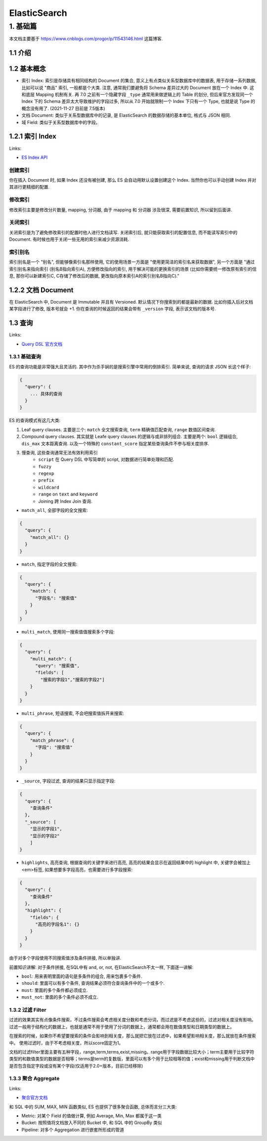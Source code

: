 ElasticSearch
==============================================================================


1. 基础篇
------------------------------------------------------------------------------

本文档主要基于 https://www.cnblogs.com/progor/p/11543146.html 这篇博客.


1.1 介绍
~~~~~~~~~~~~~~~~~~~~~~~~~~~~~~~~~~~~~~~~~~~~~~~~~~~~~~~~~~~~~~~~~~~~~~~~~~~~~~



1.2 基本概念
~~~~~~~~~~~~~~~~~~~~~~~~~~~~~~~~~~~~~~~~~~~~~~~~~~~~~~~~~~~~~~~~~~~~~~~~~~~~~~
- 索引 Index: 索引是存储具有相同结构的 Document 的集合, 意义上有点类似关系型数据库中的数据表, 用于存储一系列数据, 比如可以说 "商品" 索引, 一般都是个大类. 注意, 通常我们要避免将 Schema 差异过大的 Document 放在一个 Index 中. 这和底层 Mapping 机制有关. 再 7.0 之前有一个隐藏字段 ``_type`` 通常用来做逻辑上的 Table 的划分, 但后来官方发现同一个 Index 下的 Schema 差异太大导致维护的字段过多, 所以从 7.0 开始就限制一个 Index 下只有一个 Type, 也就是说 Type 的概念没有用了. (2021-11-27 目前是 7.5版本)
- 文档 Document: 类似于关系型数据库中的记录, 是 ElasticSearch 的数据存储的基本单位, 格式与 JSON 相同.
- 域 Field: 类似于关系型数据库中的字段。


1.2.1 索引 Index
~~~~~~~~~~~~~~~~~~~~~~~~~~~~~~~~~~~~~~~~~~~~~~~~~~~~~~~~~~~~~~~~~~~~~~~~~~~~~~

Links:

- `ES Index API <https://www.elastic.co/guide/en/elasticsearch/reference/current/indices.html>`_



创建索引
++++++++++++++++++++++++++++++++++++++++++++++++++++++++++++++++++++++++++++++

你在插入 Document 时, 如果 Index 还没有被创建, 那么 ES 会自动用默认设置创建这个 Index. 当然你也可以手动创建 Index 并对其进行更精细的配置.


修改索引
++++++++++++++++++++++++++++++++++++++++++++++++++++++++++++++++++++++++++++++

修改索引主要是修改分片数量, mapping, 分词器, 由于 mapping 和 分词器 涉及很深, 需要前置知识, 所以留到后面讲.


关闭索引
++++++++++++++++++++++++++++++++++++++++++++++++++++++++++++++++++++++++++++++

关闭索引是为了避免修改索引的配置时他人进行文档读写. 关闭索引后, 就只能获取索引的配置信息, 而不能读写索引中的 Document. 有时候也用于关闭一些无用的索引来减少资源消耗.


索引别名
++++++++++++++++++++++++++++++++++++++++++++++++++++++++++++++++++++++++++++++

索引别名是一个 "别名", 但能够像索引名那样使用, 它的使用场景一方面是 "使用更简洁的索引名来获取数据", 另一个方面是 "通过索引别名来指向索引 (别名B指向索引A), 方便修改指向的索引, 用于解决可能的更换索引的场景 (比如你需要统一修改原有索引的信息, 那你可以新建索引C, C存储了修改后的数据, 更改指向原本索引A的索引别名B指向C)."


1.2.2 文档 Document
~~~~~~~~~~~~~~~~~~~~~~~~~~~~~~~~~~~~~~~~~~~~~~~~~~~~~~~~~~~~~~~~~~~~~~~~~~~~~~

在 ElasticSearch 中, Document 是 Immutable 并且有 Versioned. 默认情况下你搜索到的都是最新的数据. 比如你插入后对文档某字段进行了修改, 版本号就会 +1. 你在查询的时候返回的结果会带有 ``_version`` 字段, 表示该文档的版本号.


1.3 查询
~~~~~~~~~~~~~~~~~~~~~~~~~~~~~~~~~~~~~~~~~~~~~~~~~~~~~~~~~~~~~~~~~~~~~~~~~~~~~~

Links:

- `Query DSL 官方文档 <https://www.elastic.co/guide/en/elasticsearch/reference/current/query-dsl.html>`_


1.3.1 基础查询
++++++++++++++++++++++++++++++++++++++++++++++++++++++++++++++++++++++++++++++

ES 的查询功能是非常强大且灵活的. 其中作为杀手锏的是搜索引擎中常用的倒排索引. 简单来说, 查询的请求 JSON 长这个样子:

.. code-block:: javascript

    {
      "query": {
        ... 具体的查询
      }
    }

ES 的查询模式有这几大类:

1. Leaf query clauses. 主要是三个: ``match`` 全文搜索查询, ``term`` 精确值匹配查询, ``range`` 数值区间查询.
2. Compound query clauses. 其实就是 Leafe query clauses 的逻辑与或非排列组合. 主要是两个: ``bool`` 逻辑组合, ``dis_max`` 文本距离查询. 以及一个特殊的 ``constant_score`` 指定某些查询条件不参与相关度排序.
3. 慢查询, 这些查询通常无法有效利用索引
    - ``script`` 在 Query DSL 中写简单的 script, 对数据进行简单处理和匹配.
    - ``fuzzy``
    - ``regexp``
    - ``prefix``
    - ``wildcard``
    - ``range`` on ``text`` and ``keyword``
    - Joining 跨 Index Join 查询.



- ``match_all``, 全部字段的全文搜索:

.. code-block:: javascript

    {
      "query": {
        "match_all": {}
      }
    }

- ``match``, 指定字段的全文搜索:

.. code-block:: javascript

    {
      "query": {
        "match": {
          "字段名": "搜索值"
        }
      }
    }

- ``multi_match``, 使用同一搜索值值搜索多个字段:

.. code-block:: javascript

    {
      "query": {
        "multi_match": {
          "query": "搜索值",
          "fields": [
            "搜索的字段1","搜索的字段2"]
        }
      }
    }

- ``multi_phrase``, 短语搜索, 不会吧搜索值拆开来搜索:

.. code-block:: javascript

    {
      "query": {
        "match_phrase": {
          "字段": "搜索值"
        }
      }
    }

- ``_source``, 字段过滤, 查询的结果只显示指定字段:

.. code-block:: javascript

    {
      "query": {
        "查询条件"
      },
      "_source": [
        "显示的字段1",
        "显示的字段2"
        ]
    }

- ``highlights``, 高亮查询, 根据查询的关键字来进行高亮, 高亮的结果会显示在返回结果中的 highlight 中, 关键字会被加上<em>标签, 如果想要多字段高亮，也需要进行多字段搜索:

.. code-block:: javascript

    {
      "query": {
        "查询条件"
      },
      "highlight": {
        "fields": {
          "高亮的字段名1": {}
        }
      }
    }

由于对多个字段使用不同搜索值涉及条件拼接, 所以单独讲.

前置知识讲解: 对于条件拼接, 在SQL中有 and, or, not, 在ElasticSearch不太一样, 下面逐一讲解:

- ``bool``: 用来表明里面的语句是多条件的组合, 用来包裹多个条件.
- ``should``: 里面可以有多个条件, 查询结果必须符合查询条件中的一个或多个.
- ``must``: 里面的多个条件都必须成立.
- ``must_not``: 里面的多个条件必须不成立.


1.3.2 过滤 Filter
++++++++++++++++++++++++++++++++++++++++++++++++++++++++++++++++++++++++++++++
过滤的效果其实有点像条件搜索，不过条件搜索会考虑相关度分数和考虑分词，而过滤是不考虑这些的，过滤对相关度没有影响。过滤一般用于结构化的数据上，也就是通常不用于使用了分词的数据上，通常都会用在数值类型和日期类型的数据上。

在搜索的时候，如果你不希望要搜索的条件会影响到相关度，那么就把它放在过滤中，如果希望影响相关度，那么就放在条件搜索中。
使用过滤时，由于不考虑相关度，所以score固定为1。

文档的过滤filter里面主要有五种字段，range,term,terms,exist,missing。range用于字段数据比较大小；term主要用于比较字符类型的和数值类型的数据是否相等；terms是term的复数版，里面可以有多个用于比较相等的值；exist和missing用于判断文档中是否包含指定字段或没有某个字段(仅适用于2.0+版本，目前已经移除)


1.3.3 聚合 Aggregate
++++++++++++++++++++++++++++++++++++++++++++++++++++++++++++++++++++++++++++++

Links:

- `聚合官方文档 <https://www.elastic.co/guide/en/elasticsearch/reference/current/search-aggregations.html>`_

和 SQL 中的 SUM, MAX, MIN 函数类似, ES 也提供了很多聚合函数, 总体而言分三大类:

- Metric: 对某个 Field 的值做计算, 例如 Average, Min, Max 都属于这一类
- Bucket: 按照值将文档放入不同的 Bucket 中, 和 SQL 中的 GroupBy 类似
- Pipeline: 对多个 Aggregation 进行嵌套所形成的管道
